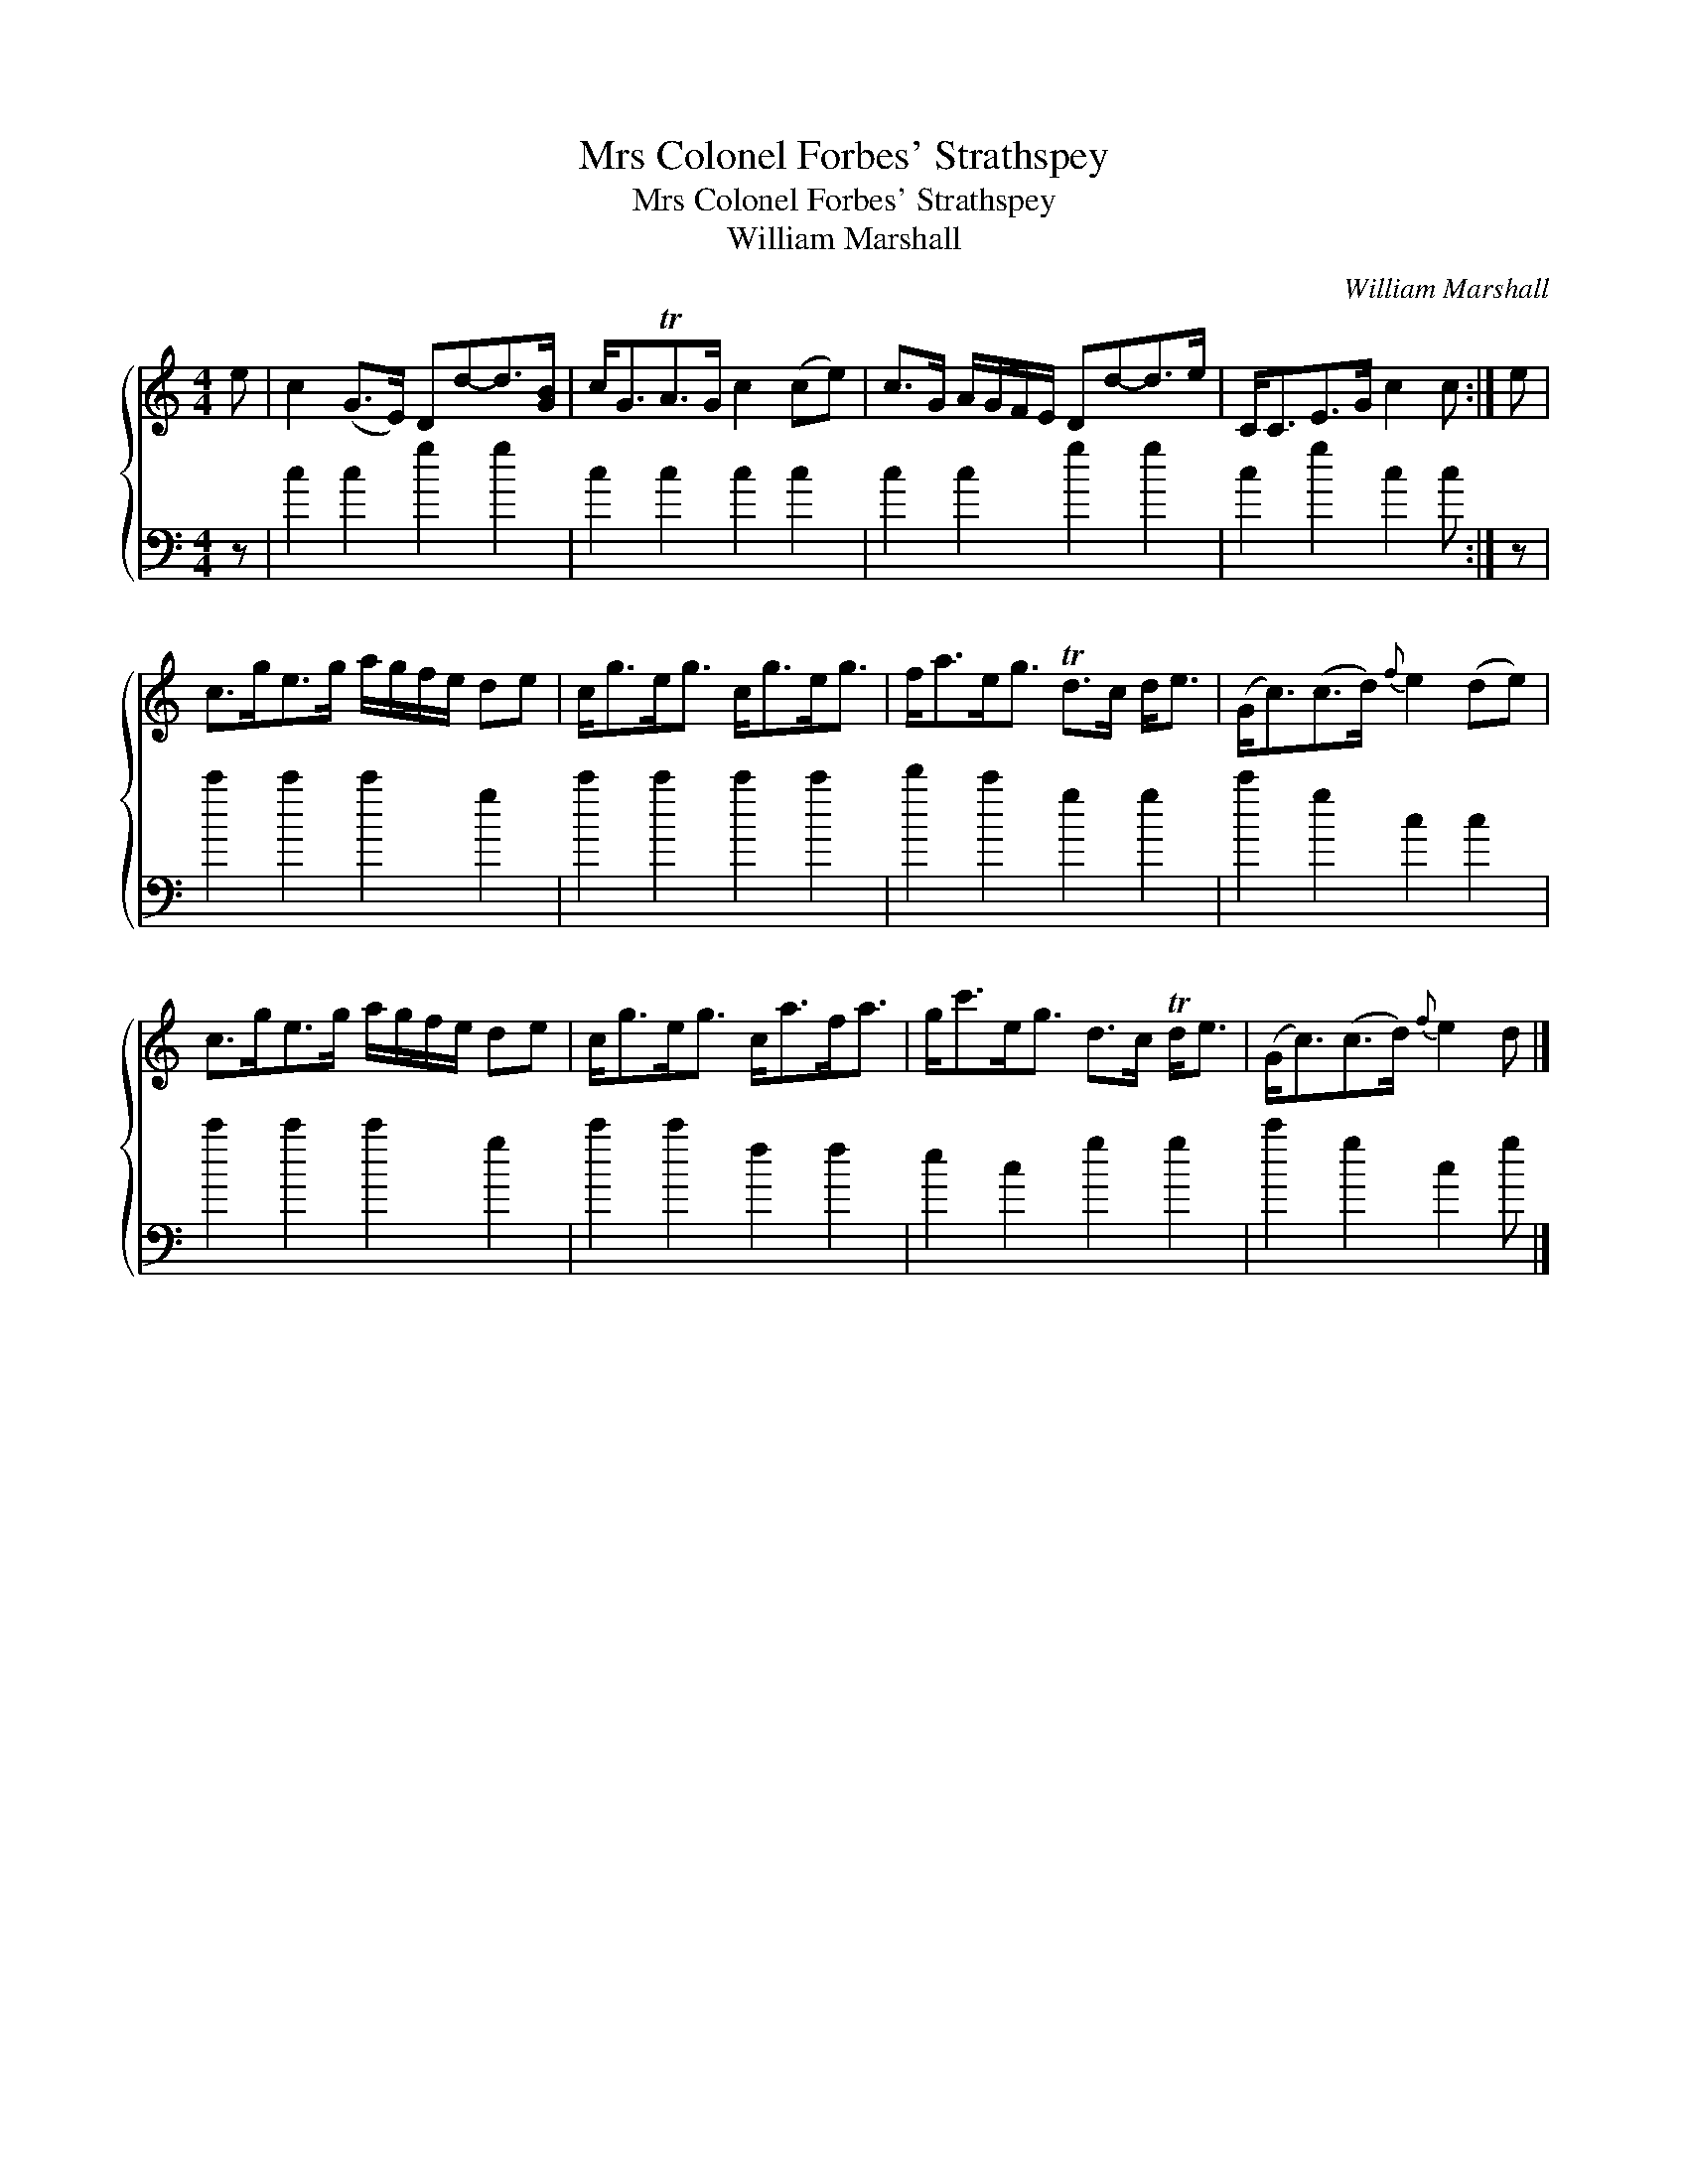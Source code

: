 X:1
T:Mrs Colonel Forbes' Strathspey
T:Mrs Colonel Forbes' Strathspey
T:William Marshall
C:William Marshall
%%score { 1 2 }
L:1/8
M:4/4
K:C
V:1 treble 
V:2 bass 
V:1
 e | c2 (G>E) Dd-d>[GB] | c<GTA>G c2 (ce) | c>G A/G/F/E/ Dd-d>e | C<CE>G c2 c :| e | %6
 c>ge>g a/g/f/e/ de | c<ge<g c<ge<g | f<ae<g Td>c d<e | (G<c)(c>d){f} e2 (de) | %10
 c>ge>g a/g/f/e/ de | c<ge<g c<af<a | g<c'e<g d>c Td<e | (G<c)(c>d){f} e2 d |] %14
V:2
 z | c2 c2 g2 g2 | c2 c2 c2 c2 | c2 c2 g2 g2 | c2 g2 c2 c :| z | c'2 c'2 c'2 g2 | c'2 c'2 c'2 c'2 | %8
 d'2 c'2 g2 g2 | c'2 g2 c2 c2 | c'2 c'2 c'2 g2 | c'2 c'2 f2 f2 | e2 c2 g2 g2 | c'2 g2 c2 g |] %14

